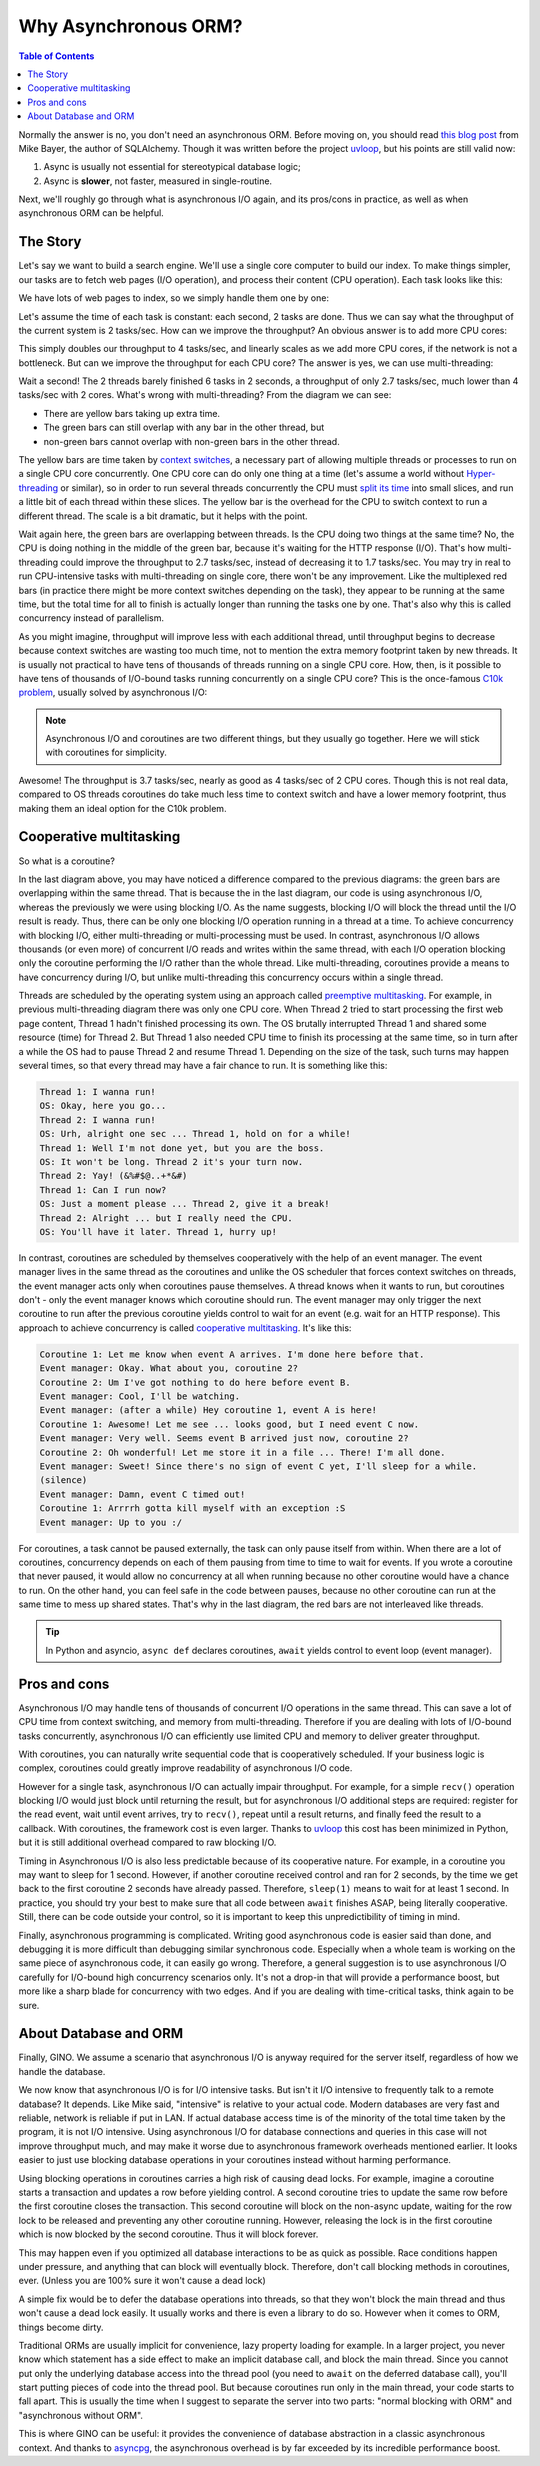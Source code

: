 =====================
Why Asynchronous ORM?
=====================

.. contents:: Table of Contents

Normally the answer is no, you don't need an asynchronous ORM. Before moving
on, you should read `this blog post
<http://techspot.zzzeek.org/2015/02/15/asynchronous-python-and-databases/>`_
from Mike Bayer, the author of SQLAlchemy. Though it was written before the
project uvloop_, but his points are still valid now:

1. Async is usually not essential for stereotypical database logic;
2. Async is **slower**, not faster, measured in single-routine.

Next, we'll roughly go through what is asynchronous I/O again, and its
pros/cons in practice, as well as when asynchronous ORM can be helpful.


The Story
---------

Let's say we want to build a search engine. We'll use a single core computer to
build our index. To make things simpler, our tasks are to fetch web pages
(I/O operation), and process their content (CPU operation). Each task looks
like this:

.. image:: ../images/why_single_task.png

We have lots of web pages to index, so we simply handle them one by one:

.. image:: ../images/why_throughput.png

Let's assume the time of each task is constant: each second, 2 tasks are done.
Thus we can say what the throughput of the current system is 2 tasks/sec. How
can we improve the throughput? An obvious answer is to add more CPU cores:

.. image:: ../images/why_multicore.png

This simply doubles our throughput to 4 tasks/sec, and linearly scales as we
add more CPU cores, if the network is not a bottleneck. But can we improve
the throughput for each CPU core? The answer is yes, we can use
multi-threading:

.. image:: ../images/why_multithreading.png

Wait a second! The 2 threads barely finished 6 tasks in 2 seconds, a
throughput of only 2.7 tasks/sec, much lower than 4 tasks/sec with 2 cores.
What's wrong with multi-threading? From the diagram we can see:

* There are yellow bars taking up extra time.
* The green bars can still overlap with any bar in the other thread, but
* non-green bars cannot overlap with non-green bars in the other thread.

The yellow bars are time taken by `context switches
<https://en.wikipedia.org/wiki/Context_switch>`_, a necessary part of allowing
multiple threads or processes to run on a single CPU core concurrently.
One CPU core can do only one thing at a time (let's assume a world without
`Hyper-threading <https://en.wikipedia.org/wiki/Hyper-threading>`_ or similar),
so in order to run several threads concurrently the CPU must `split its
time <https://en.wikipedia.org/wiki/Time-sharing>`_ into small
slices, and run a little bit of each thread within these slices. The yellow bar
is the overhead for the CPU to switch context to run a different thread. The
scale is a bit dramatic, but it helps with the point.

Wait again here, the green bars are overlapping between threads. Is the CPU
doing two things at the same time? No, the CPU is doing nothing in the middle
of the green bar, because it's waiting for the HTTP response (I/O). That's how
multi-threading could improve the throughput to 2.7 tasks/sec, instead of
decreasing it to 1.7 tasks/sec. You may try in real to run CPU-intensive
tasks with multi-threading on single core, there won't be any improvement. Like
the multiplexed red bars (in practice there might be more context switches
depending on the task), they appear to be running at the same time, but the
total time for all to finish is actually longer than running the tasks one
by one. That's also why this is called concurrency instead of parallelism.

As you might imagine, throughput will improve less with each additional thread,
until throughput begins to decrease because context switches are wasting too
much time, not to mention the extra memory footprint taken by new threads. It
is usually not practical to have tens of thousands of threads running on a single
CPU core. How, then, is it possible to have tens of thousands of I/O-bound tasks
running concurrently on a single CPU core? This is the once-famous `C10k
problem <https://en.wikipedia.org/wiki/C10k_problem>`_, usually solved by
asynchronous I/O:

.. image:: ../images/why_coroutine.png

.. note::

    Asynchronous I/O and coroutines are two different things, but they usually
    go together. Here we will stick with coroutines for simplicity.

Awesome! The throughput is 3.7 tasks/sec, nearly as good as 4 tasks/sec of 2
CPU cores. Though this is not real data, compared to OS threads coroutines
do take much less time to context switch and have a lower memory footprint,
thus making them an ideal option for the C10k problem.


Cooperative multitasking
------------------------

So what is a coroutine?

In the last diagram above, you may have noticed a difference compared to the
previous diagrams: the green bars are overlapping within the same thread.
That is because the in the last diagram, our code is using asynchronous I/O,
whereas the previously we were using blocking I/O. As the name suggests, blocking
I/O will block the thread until the I/O result is ready. Thus, there can be only
one blocking I/O operation running in a thread at a time. To achieve concurrency
with  blocking I/O, either multi-threading or multi-processing must be used.
In contrast, asynchronous I/O allows thousands (or even more) of concurrent
I/O reads and writes within the same thread, with each I/O operation blocking
only the coroutine performing the I/O rather than the whole thread. Like
multi-threading, coroutines provide a means to have concurrency during I/O,
but unlike multi-threading this concurrency occurs within a single thread.

Threads are scheduled by the operating system using an approach called `preemptive
multitasking <https://en.wikipedia.org/wiki/Preemption_(computing)>`_. For
example, in previous multi-threading diagram there was only one CPU core. When
Thread 2 tried to start processing the first web page content, Thread 1 hadn't
finished processing its own. The OS brutally interrupted Thread 1 and shared
some resource (time) for Thread 2. But Thread 1 also needed CPU time to finish
its processing at the same time, so in turn after a while the OS had to pause
Thread 2 and resume Thread 1. Depending on the size of the task, such turns may
happen several times, so that every thread may have a fair chance to run. It is
something like this:

.. code-block:: none

    Thread 1: I wanna run!
    OS: Okay, here you go...
    Thread 2: I wanna run!
    OS: Urh, alright one sec ... Thread 1, hold on for a while!
    Thread 1: Well I'm not done yet, but you are the boss.
    OS: It won't be long. Thread 2 it's your turn now.
    Thread 2: Yay! (&%#$@..+*&#)
    Thread 1: Can I run now?
    OS: Just a moment please ... Thread 2, give it a break!
    Thread 2: Alright ... but I really need the CPU.
    OS: You'll have it later. Thread 1, hurry up!

In contrast, coroutines are scheduled by themselves cooperatively with the help
of an event manager. The event manager lives in the same thread as the
coroutines and unlike the OS scheduler that forces context switches on threads,
the event manager acts only when coroutines pause themselves. A thread knows
when it wants to run, but coroutines don't - only the event manager knows which
coroutine should run. The event manager may only trigger the next coroutine to
run after the previous coroutine yields control to wait for an event (e.g.
wait for an HTTP response). This approach to achieve concurrency is called
`cooperative multitasking
<https://en.wikipedia.org/wiki/Cooperative_multitasking>`_. It's like this:

.. code-block:: none

    Coroutine 1: Let me know when event A arrives. I'm done here before that.
    Event manager: Okay. What about you, coroutine 2?
    Coroutine 2: Um I've got nothing to do here before event B.
    Event manager: Cool, I'll be watching.
    Event manager: (after a while) Hey coroutine 1, event A is here!
    Coroutine 1: Awesome! Let me see ... looks good, but I need event C now.
    Event manager: Very well. Seems event B arrived just now, coroutine 2?
    Coroutine 2: Oh wonderful! Let me store it in a file ... There! I'm all done.
    Event manager: Sweet! Since there's no sign of event C yet, I'll sleep for a while.
    (silence)
    Event manager: Damn, event C timed out!
    Coroutine 1: Arrrrh gotta kill myself with an exception :S
    Event manager: Up to you :/

For coroutines, a task cannot be paused externally, the task can only pause
itself from within. When there are a lot of coroutines, concurrency depends on
each of them pausing from time to time to wait for events. If you wrote a
coroutine that never paused, it would allow no concurrency at all when running
because no other coroutine would have a chance to run. On the other hand, you
can feel safe in the code between pauses, because no other coroutine can
run at the same time to mess up shared states. That's why in the last diagram,
the red bars are not interleaved like threads.

.. tip::

    In Python and asyncio, ``async def`` declares coroutines, ``await`` yields
    control to event loop (event manager).


Pros and cons
-------------

Asynchronous I/O may handle tens of thousands of concurrent I/O operations in
the same thread. This can save a lot of CPU time from context switching, and
memory from multi-threading. Therefore if you are dealing with lots of I/O-bound
tasks concurrently, asynchronous I/O can efficiently use limited CPU and memory to
deliver greater throughput.

With coroutines, you can naturally write sequential code that is cooperatively
scheduled. If your business logic is complex, coroutines could greatly improve
readability of asynchronous I/O code.

However for a single task, asynchronous I/O can actually impair throughput. For
example, for a simple ``recv()`` operation blocking I/O would just block until
returning the result, but for asynchronous I/O additional steps are required:
register for the read event, wait until event arrives, try to ``recv()``, repeat
until a result returns, and finally feed the result to a callback. With coroutines,
the framework cost is even larger. Thanks to uvloop_ this cost has been minimized
in Python, but it is still additional overhead compared to raw blocking I/O.

Timing in Asynchronous I/O is also less predictable because of its cooperative
nature. For example, in a coroutine you may want to sleep for 1 second. However,
if another coroutine received control and ran for 2 seconds, by the time we get
back to the first coroutine 2 seconds have already passed. Therefore, ``sleep(1)``
means to wait for at least 1 second. In practice, you should try your best to make
sure that all code between ``await`` finishes ASAP, being literally cooperative.
Still, there can be code outside your control, so it is important to keep this
unpredictibility of timing in mind.

Finally, asynchronous programming is complicated. Writing good asynchronous code
is easier said than done, and debugging it is more difficult than debugging
similar synchronous code. Especially when a whole team is working on the
same piece of asynchronous code, it can easily go wrong. Therefore, a general
suggestion is to use asynchronous I/O carefully for I/O-bound high concurrency
scenarios only. It's not a drop-in that will provide a performance boost, but
more like a sharp blade for concurrency with two edges. And if you are dealing with
time-critical tasks, think again to be sure.


About Database and ORM
----------------------

Finally, GINO. We assume a scenario that asynchronous I/O is anyway required
for the server itself, regardless of how we handle the database.

We now know that asynchronous I/O is for I/O intensive tasks. But isn't it I/O
intensive to frequently talk to a remote database? It depends. Like Mike said,
"intensive" is relative to your actual code. Modern databases are very fast
and reliable, network is reliable if put in LAN. If actual database access time
is of the minority of the total time taken by the program, it is not I/O
intensive. Using asynchronous I/O for database connections and queries in this
case will not improve throughput much, and may make it worse due to asynchronous
framework overheads mentioned earlier. It looks easier to just use blocking database
operations in your coroutines instead without harming performance.

Using blocking operations in coroutines carries a high risk of causing dead locks.
For example, imagine a coroutine starts a transaction and updates a row before yielding
control. A second coroutine tries to update the same row before the first coroutine
closes the transaction. This second coroutine will block on the non-async update,
waiting for the row lock to be released and preventing any other coroutine running.
However, releasing the lock is in the first coroutine which is now blocked by the
second coroutine. Thus it will block forever.

This may happen even if you optimized all database interactions to be as
quick as possible. Race conditions happen under pressure, and anything that can block
will eventually block. Therefore, don't call blocking methods in coroutines, ever.
(Unless you are 100% sure it won't cause a dead lock)

A simple fix would be to defer the database operations into threads, so that
they won't block the main thread and thus won't cause a dead lock easily. It
usually works and there is even a library to do so. However when it comes to
ORM, things become dirty.

Traditional ORMs are usually implicit for convenience, lazy property loading
for example. In a larger project, you never know which statement has a side
effect to make an implicit database call, and block the main thread. Since you
cannot put only the underlying database access into the thread pool (you need
to ``await`` on the deferred database call), you'll start putting pieces of
code into the thread pool. But because coroutines run only in the main thread, your
code starts to fall apart. This is usually the time when I suggest to separate
the server into two parts: "normal blocking with ORM" and "asynchronous without
ORM".

This is where GINO can be useful: it provides the convenience of database
abstraction in a classic asynchronous context. And thanks to
asyncpg_, the asynchronous overhead is by far exceeded by its incredible
performance boost.


.. _uvloop: https://github.com/MagicStack/uvloop
.. _asyncpg: https://github.com/MagicStack/asyncpg
